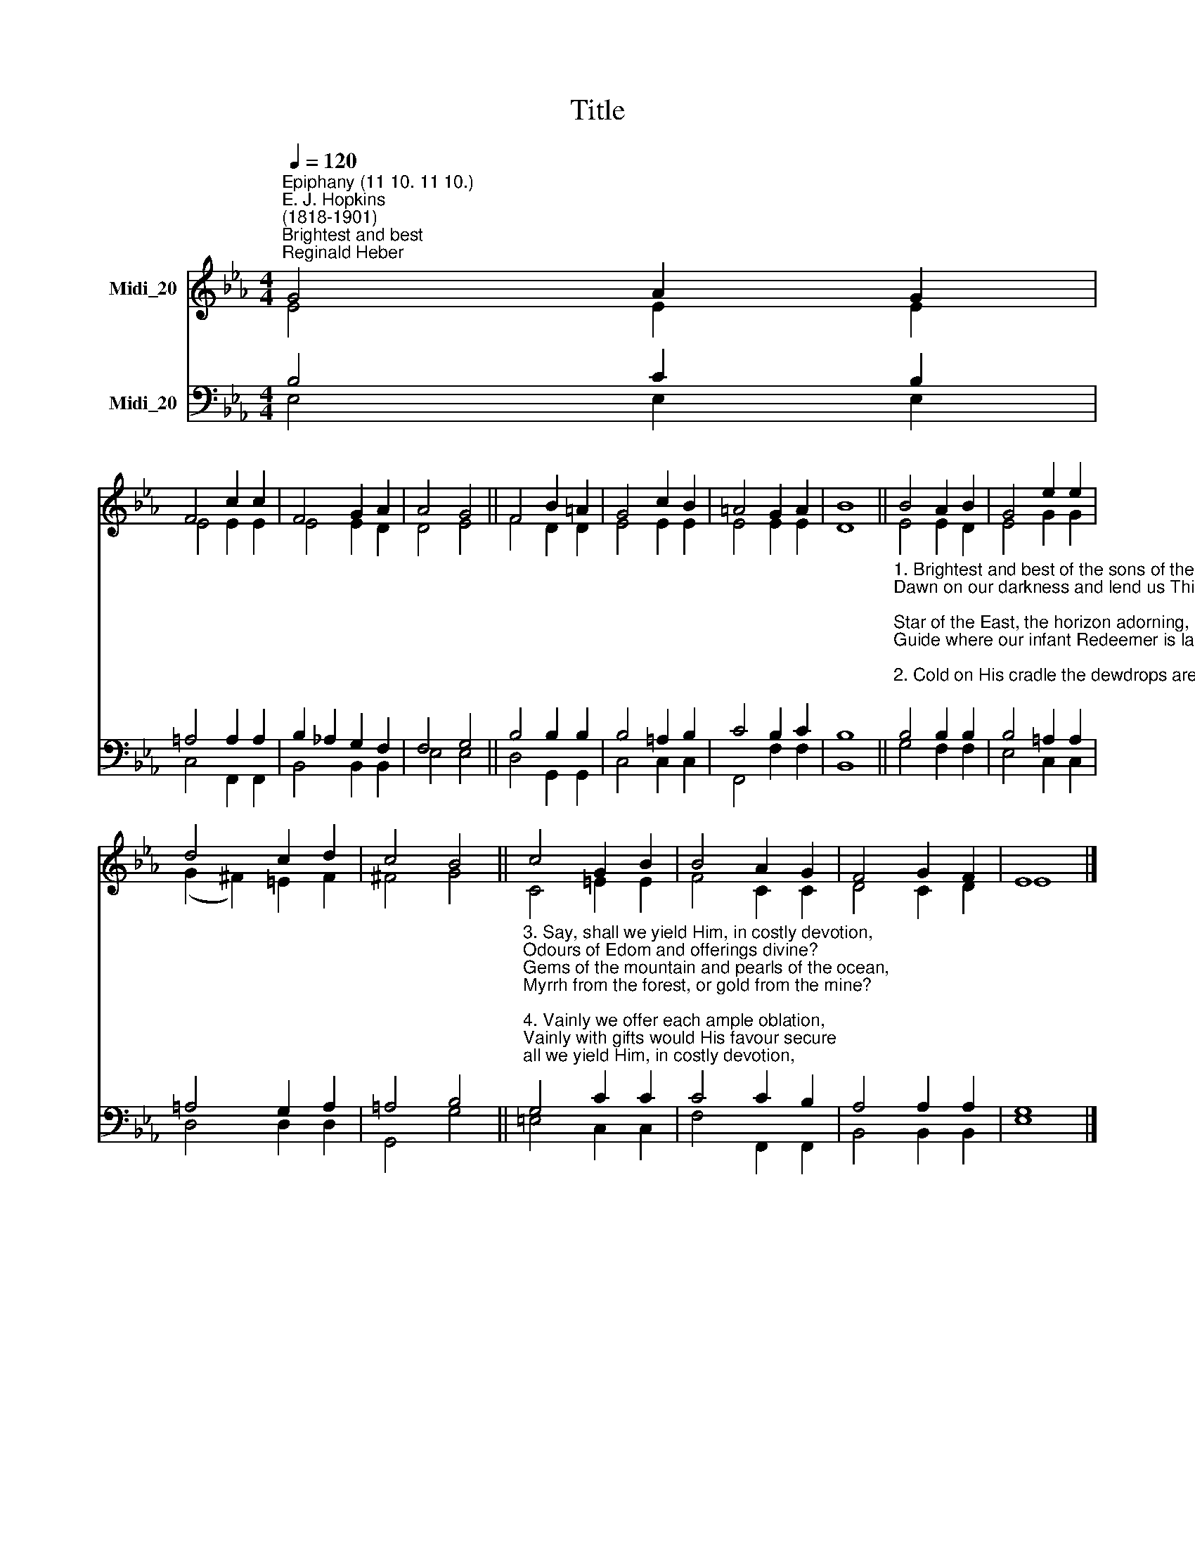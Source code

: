 X:1
T:Title
%%score ( 1 2 ) ( 3 4 )
L:1/8
Q:1/4=120
M:4/4
K:Eb
V:1 treble nm="Midi_20"
V:2 treble 
V:3 bass nm="Midi_20"
V:4 bass 
V:1
"^Epiphany (11 10. 11 10.)""^E. J. Hopkins\n(1818-1901)""^Brightest and best""^Reginald Heber" G4 A2 G2 | %1
 F4 c2 c2 | F4 G2 A2 | A4 G4 || F4 B2 =A2 | G4 c2 B2 | =A4 G2 A2 | B8 || B4 A2 B2 | G4 e2 e2 | %10
 d4 c2 d2 | c4 B4 || c4 G2 B2 | B4 A2 G2 | F4 G2 F2 | E8 |] %16
V:2
 E4 E2 E2 | E4 E2 E2 | E4 E2 D2 | D4 E4 || F4 D2 D2 | E4 E2 E2 | E4 E2 E2 | D8 || E4 E2 D2 | %9
 E4 G2 G2 | (G2 ^F2) =E2 F2 | ^F4 G4 || C4 =E2 E2 | F4 C2 C2 | D4 C2 D2 | E8 |] %16
V:3
 B,4 C2 B,2 | =A,4 A,2 A,2 | B,2 _A,2 G,2 F,2 | F,4 G,4 || B,4 B,2 B,2 | B,4 =A,2 B,2 | C4 B,2 C2 | %7
 B,8 || %8
"^1. Brightest and best of the sons of the morning,\nDawn on our darkness and lend us Thine aid;\nStar of the East, the horizon adorning,\nGuide where our infant Redeemer is laid.\n\n2. Cold on His cradle the dewdrops are shining;\nLow lies His head with the beasts of the stall;\nAngels adore Him in slumber reclining,\nMaker and Monarch and Saviour of all!" B,4 B,2 B,2 | %9
 B,4 =A,2 A,2 | =A,4 G,2 A,2 | =A,4 B,4 || %12
"^3. Say, shall we yield Him, in costly devotion,\nOdours of Edom and offerings divine?\nGems of the mountain and pearls of the ocean,\nMyrrh from the forest, or gold from the mine?\n\n4. Vainly we offer each ample oblation,\nVainly with gifts would His favour secure;\nRicher by far is the heart’s adoration,\nDearer to God are the prayers of the poor.\n" G,4 C2 C2 | %13
 C4 C2 B,2 | A,4 A,2 A,2 | G,8 |] %16
V:4
 E,4 E,2 E,2 | C,4 F,,2 F,,2 | B,,4 B,,2 B,,2 | E,4 E,4 || D,4 G,,2 G,,2 | C,4 C,2 C,2 | %6
 F,,4 F,2 F,2 | B,,8 || G,4 F,2 F,2 | E,4 C,2 C,2 | D,4 D,2 D,2 | G,,4 G,4 || =E,4 C,2 C,2 | %13
 F,4 F,,2 F,,2 | B,,4 B,,2 B,,2 | E,8 |] %16

